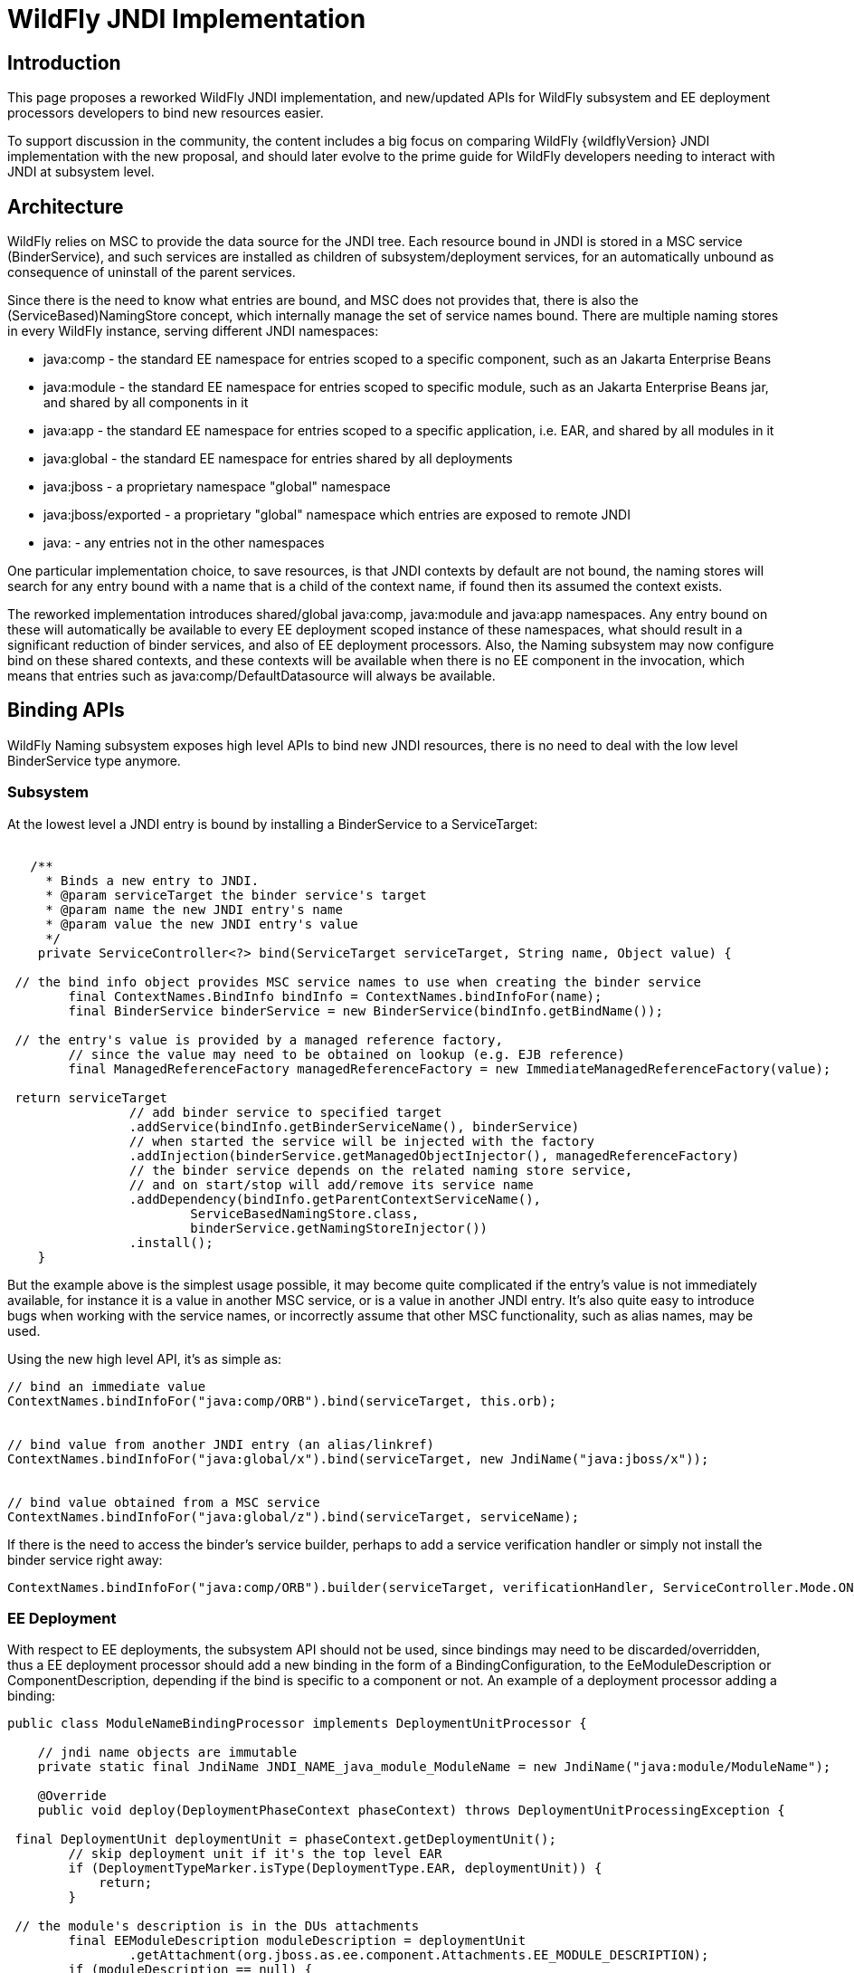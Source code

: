 [[WildFly_JNDI_Implementation]]
= WildFly JNDI Implementation

[[introduction]]
== Introduction

This page proposes a reworked WildFly JNDI implementation, and
new/updated APIs for WildFly subsystem and EE deployment processors
developers to bind new resources easier.

To support discussion in the community, the content includes a big focus
on comparing WildFly {wildflyVersion} JNDI implementation with the new proposal, and
should later evolve to the prime guide for WildFly developers needing to
interact with JNDI at subsystem level.

[[architecture]]
== Architecture

WildFly relies on MSC to provide the data source for the JNDI tree. Each
resource bound in JNDI is stored in a MSC service (BinderService), and
such services are installed as children of subsystem/deployment
services, for an automatically unbound as consequence of uninstall of
the parent services.

Since there is the need to know what entries are bound, and MSC does not
provides that, there is also the (ServiceBased)NamingStore concept,
which internally manage the set of service names bound. There are
multiple naming stores in every WildFly instance, serving different JNDI
namespaces:

* java:comp - the standard EE namespace for entries scoped to a specific
component, such as an Jakarta Enterprise Beans
* java:module - the standard EE namespace for entries scoped to specific
module, such as an Jakarta Enterprise Beans jar, and shared by all components in it
* java:app - the standard EE namespace for entries scoped to a specific
application, i.e. EAR, and shared by all modules in it
* java:global - the standard EE namespace for entries shared by all
deployments
* java:jboss - a proprietary namespace "global" namespace
* java:jboss/exported - a proprietary "global" namespace which entries
are exposed to remote JNDI
* java: - any entries not in the other namespaces

One particular implementation choice, to save resources, is that JNDI
contexts by default are not bound, the naming stores will search for any
entry bound with a name that is a child of the context name, if found
then its assumed the context exists.

The reworked implementation introduces shared/global java:comp,
java:module and java:app namespaces. Any entry bound on these will
automatically be available to every EE deployment scoped instance of
these namespaces, what should result in a significant reduction of
binder services, and also of EE deployment processors. Also, the Naming
subsystem may now configure bind on these shared contexts, and these
contexts will be available when there is no EE component in the
invocation, which means that entries such as java:comp/DefaultDatasource
will always be available.

[[binding-apis]]
== Binding APIs

WildFly Naming subsystem exposes high level APIs to bind new JNDI
resources, there is no need to deal with the low level BinderService
type anymore.

[[subsystem]]
=== Subsystem

At the lowest level a JNDI entry is bound by installing a BinderService
to a ServiceTarget:

[source,java,options="nowrap"]
----
 
   /**
     * Binds a new entry to JNDI.
     * @param serviceTarget the binder service's target
     * @param name the new JNDI entry's name
     * @param value the new JNDI entry's value
     */
    private ServiceController<?> bind(ServiceTarget serviceTarget, String name, Object value) {
        
 // the bind info object provides MSC service names to use when creating the binder service
        final ContextNames.BindInfo bindInfo = ContextNames.bindInfoFor(name);
        final BinderService binderService = new BinderService(bindInfo.getBindName());
        
 // the entry's value is provided by a managed reference factory,
        // since the value may need to be obtained on lookup (e.g. EJB reference)
        final ManagedReferenceFactory managedReferenceFactory = new ImmediateManagedReferenceFactory(value);
        
 return serviceTarget
                // add binder service to specified target
                .addService(bindInfo.getBinderServiceName(), binderService)
                // when started the service will be injected with the factory
                .addInjection(binderService.getManagedObjectInjector(), managedReferenceFactory)
                // the binder service depends on the related naming store service,
                // and on start/stop will add/remove its service name
                .addDependency(bindInfo.getParentContextServiceName(),
                        ServiceBasedNamingStore.class,
                        binderService.getNamingStoreInjector())
                .install();
    }
----

But the example above is the simplest usage possible, it may become
quite complicated if the entry's value is not immediately available, for
instance it is a value in another MSC service, or is a value in another
JNDI entry. It's also quite easy to introduce bugs when working with the
service names, or incorrectly assume that other MSC functionality, such
as alias names, may be used.

Using the new high level API, it's as simple as:

[source,java,options="nowrap"]
----
// bind an immediate value
ContextNames.bindInfoFor("java:comp/ORB").bind(serviceTarget, this.orb);
 
 
// bind value from another JNDI entry (an alias/linkref)
ContextNames.bindInfoFor("java:global/x").bind(serviceTarget, new JndiName("java:jboss/x"));
 
 
// bind value obtained from a MSC service
ContextNames.bindInfoFor("java:global/z").bind(serviceTarget, serviceName);
----

If there is the need to access the binder's service builder, perhaps to
add a service verification handler or simply not install the binder
service right away:

[source,java,options="nowrap"]
----
ContextNames.bindInfoFor("java:comp/ORB").builder(serviceTarget, verificationHandler, ServiceController.Mode.ON_DEMAND).installService(this.orb);
----

[[ee-deployment]]
=== EE Deployment

With respect to EE deployments, the subsystem API should not be used,
since bindings may need to be discarded/overridden, thus a EE deployment
processor should add a new binding in the form of a
BindingConfiguration, to the EeModuleDescription or
ComponentDescription, depending if the bind is specific to a component
or not. An example of a deployment processor adding a binding:

[source,java,options="nowrap"]
----
public class ModuleNameBindingProcessor implements DeploymentUnitProcessor {
 
    // jndi name objects are immutable
    private static final JndiName JNDI_NAME_java_module_ModuleName = new JndiName("java:module/ModuleName");
 
    @Override
    public void deploy(DeploymentPhaseContext phaseContext) throws DeploymentUnitProcessingException {
        
 final DeploymentUnit deploymentUnit = phaseContext.getDeploymentUnit();
        // skip deployment unit if it's the top level EAR
        if (DeploymentTypeMarker.isType(DeploymentType.EAR, deploymentUnit)) {
            return;
        }
        
 // the module's description is in the DUs attachments
        final EEModuleDescription moduleDescription = deploymentUnit
                .getAttachment(org.jboss.as.ee.component.Attachments.EE_MODULE_DESCRIPTION);
        if (moduleDescription == null) {
            return;
        }
        
 // add the java:module/ModuleName binding
        // the value's injection source for an immediate available value
        final InjectionSource injectionSource = new ImmediateInjectionSource(moduleDescription.getModuleName());
        
 // add the binding configuration to the module's description bindings configurations
        moduleDescription.getBindingConfigurations()
                .addDeploymentBinding(new BindingConfiguration(JNDI_NAME_java_module_ModuleName, injectionSource));
    }
 
    //...
}
----

[IMPORTANT]

When adding the binding configuration use:

* addDeploymentBinding() for a binding that may not be overriden, such
as the ones found in xml descriptors
* addPlatformBinding() for a binding which may be overriden by a
deployment descriptor bind or annotation, for instance
java:comp/DefaultDatasource

A deployment processor may now also add a binding configuration to all
components in a module:

[source,java,options="nowrap"]
----
     
moduleDescription.getBindingConfigurations().addPlatformBindingToAllComponents(bindingConfiguration);
----

[IMPORTANT]

In the reworked implementation there is now no need to behave
differently considering the deployment type, for instance if deployment
is a WAR or app client, the Module/Component BindingConfigurations
objects handle all of that. The processor should simply go for the 3 use
cases: module binding, component binding or binding shared by all
components.

[IMPORTANT]

All deployment binding configurations MUST be added before INSTALL
phase, this is needed because on such phase, when the bindings are
actually done, there must be a final set of deployment binding names
known, such information is need to understand if a resource injection
targets entries in the global or scoped EE namespaces.

Most cases for adding bindings to EE deployments are in the context of a
processor deploying a XML descriptor, or scanning deployment classes for
annotations, and there abstract types, such as the
AbstractDeploymentDescriptorBindingsProcessor, which simplifies greatly
the processor code for such use cases.

One particular use case is the parsing of EE Resource Definitions, and
the reworked implementation provides high level abstract deployment
processors for both XML descriptor and annotations, an example for each:

[source,java,options="nowrap"]
----
/**
 * Deployment processor responsible for processing administered-object deployment descriptor elements
 *
 * @author Eduardo Martins
 */
public class AdministeredObjectDefinitionDescriptorProcessor extends ResourceDefinitionDescriptorProcessor {
 
    @Override
    protected void processEnvironment(RemoteEnvironment environment, ResourceDefinitionInjectionSources injectionSources) throws DeploymentUnitProcessingException {
        final AdministeredObjectsMetaData metaDatas = environment.getAdministeredObjects();
        if (metaDatas != null) {
            for(AdministeredObjectMetaData metaData : metaDatas) {
                injectionSources.addResourceDefinitionInjectionSource(getResourceDefinitionInjectionSource(metaData));
            }
        }
    }
 
    private ResourceDefinitionInjectionSource getResourceDefinitionInjectionSource(final AdministeredObjectMetaData metaData) {
        final String name = metaData.getName();
        final String className = metaData.getClassName();
        final String resourceAdapter = metaData.getResourceAdapter();
        final AdministeredObjectDefinitionInjectionSource resourceDefinitionInjectionSource = new AdministeredObjectDefinitionInjectionSource(name, className, resourceAdapter);
        resourceDefinitionInjectionSource.setInterface(metaData.getInterfaceName());
        if (metaData.getDescriptions() != null) {
            resourceDefinitionInjectionSource.setDescription(metaData.getDescriptions().toString());
        }
        resourceDefinitionInjectionSource.addProperties(metaData.getProperties());
        return resourceDefinitionInjectionSource;
    }
 
}
----

and

[source,java,options="nowrap"]
----
/**
 * Deployment processor responsible for processing {@link javax.resource.AdministeredObjectDefinition} and {@link javax.resource.AdministeredObjectDefinitions}.
 *
 * @author Jesper Pedersen
 * @author Eduardo Martins
 */
public class AdministeredObjectDefinitionAnnotationProcessor extends ResourceDefinitionAnnotationProcessor {
 
    private static final DotName ANNOTATION_NAME = DotName.createSimple(AdministeredObjectDefinition.class.getName());
    private static final DotName COLLECTION_ANNOTATION_NAME = DotName.createSimple(AdministeredObjectDefinitions.class.getName());
 
    @Override
    protected DotName getAnnotationDotName() {
        return ANNOTATION_NAME;
    }
 
    @Override
    protected DotName getAnnotationCollectionDotName() {
        return COLLECTION_ANNOTATION_NAME;
    }
 
    @Override
    protected ResourceDefinitionInjectionSource processAnnotation(AnnotationInstance annotationInstance) throws DeploymentUnitProcessingException {
        final String name = AnnotationElement.asRequiredString(annotationInstance, AnnotationElement.NAME);
        final String className = AnnotationElement.asRequiredString(annotationInstance, "className");
        final String ra = AnnotationElement.asRequiredString(annotationInstance, "resourceAdapter");
        final AdministeredObjectDefinitionInjectionSource directAdministeredObjectInjectionSource =
                new AdministeredObjectDefinitionInjectionSource(name, className, ra);
        directAdministeredObjectInjectionSource.setDescription(AnnotationElement.asOptionalString(annotationInstance,
                AdministeredObjectDefinitionInjectionSource.DESCRIPTION));
        directAdministeredObjectInjectionSource.setInterface(AnnotationElement.asOptionalString(annotationInstance,
                AdministeredObjectDefinitionInjectionSource.INTERFACE));
        directAdministeredObjectInjectionSource.addProperties(AnnotationElement.asOptionalStringArray(annotationInstance,
                AdministeredObjectDefinitionInjectionSource.PROPERTIES));
        return directAdministeredObjectInjectionSource;
    }
 
}
----

[IMPORTANT]

The abstract processors with respect to Resource Definitions are already
submitted through WFLY-3292's PR.

[[resource-ref-processing]]
== Resource Ref Processing

TODO for now no changes on this in the reworked WildFly Naming.
